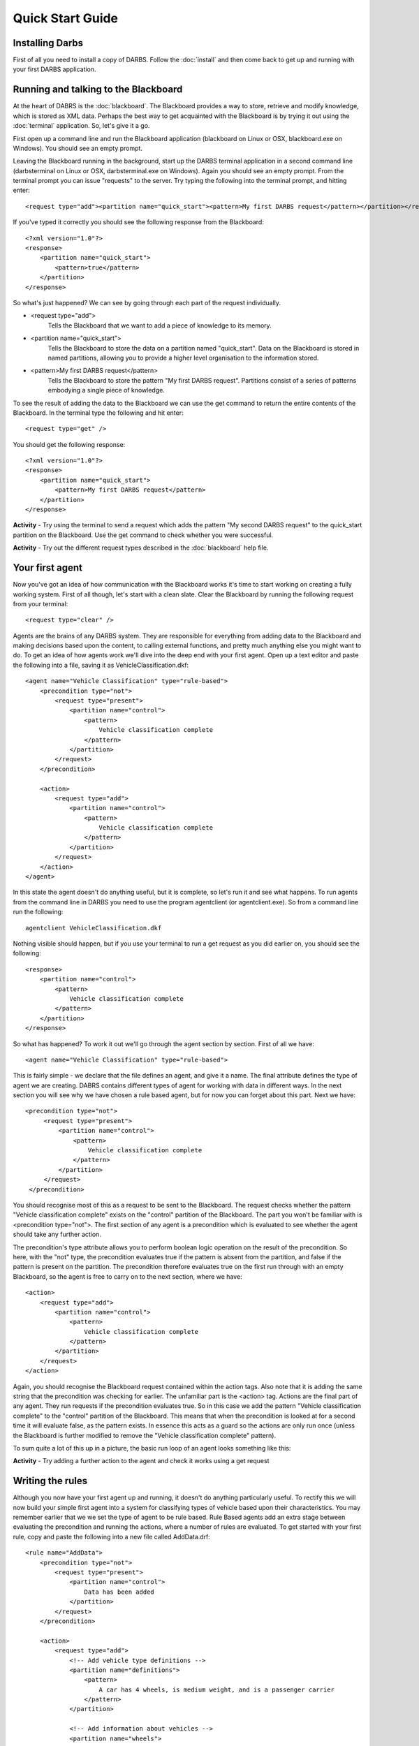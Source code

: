 Quick Start Guide
=================

Installing Darbs
-------------------
First of all you need to install a copy of DARBS.  Follow the :doc:`install` and then come back to get up and running with your first DARBS application.

Running and talking to the Blackboard
----------------------------------------
At the heart of DABRS is the :doc:`blackboard`.  The Blackboard provides a way to store, retrieve and modify knowledge, which is stored as XML data.  Perhaps the best way to get acquainted with the Blackboard is by trying it out using the :doc:`terminal` application.  So, let's give it a go.

First open up a command line and run the Blackboard application (blackboard on Linux or OSX, blackboard.exe on Windows).  You should see an empty prompt.

Leaving the Blackboard running in the background, start up the DARBS terminal application in a second command line (darbsterminal on Linux or OSX, darbsterminal.exe on Windows).  Again you should see an empty prompt.  From the terminal prompt you can issue "requests" to the server.  Try typing the following into the terminal prompt, and hitting enter::

    <request type="add"><partition name="quick_start"><pattern>My first DARBS request</pattern></partition></request>

If you've typed it correctly you should see the following response from the Blackboard::

    <?xml version="1.0"?>
    <response>
        <partition name="quick_start">
            <pattern>true</pattern>
        </partition>
    </response>


So what's just happened?  We can see by going through each part of the request individually.

* <request type="add">
    Tells the Blackboard that we want to add a piece of knowledge to its memory.
* <partition name="quick_start">
    Tells the Blackboard to store the data on a partition named "quick_start".  Data on the Blackboard is stored in named partitions, allowing you to provide a higher level organisation to the information stored.
* <pattern>My first DARBS request</pattern>
    Tells the Blackboard to store the pattern "My first DARBS request".  Partitions consist of a series of patterns embodying a single piece of knowledge.

To see the result of adding the data to the Blackboard we can use the get command to return the entire contents of the Blackboard.  In the terminal type the following and hit enter::

    <request type="get" />

You should get the following response::

    <?xml version="1.0"?>
    <response>
        <partition name="quick_start">
            <pattern>My first DARBS request</pattern>
        </partition>
    </response>

**Activity** - Try using the terminal to send a request which adds the pattern "My second DARBS request" to the quick_start partition on the Blackboard.  Use the get command to check whether you were successful.

**Activity** - Try out the different request types described in the :doc:`blackboard` help file.

Your first agent
---------------------------
Now you've got an idea of how communication with the Blackboard works it's time to start working on creating a fully working system.  First of all though, let's start with a clean slate.  Clear the Blackboard by running the following request from your terminal::
    
    <request type="clear" />

Agents are the brains of any DARBS system.  They are responsible for everything from adding data to the Blackboard and making decisions based upon the content, to calling external functions, and pretty much anything else you might want to do.  To get an idea of how agents work we'll dive into the deep end with your first agent.  Open up a text editor and paste the following into a file, saving it as VehicleClassification.dkf::

    <agent name="Vehicle Classification" type="rule-based">
        <precondition type="not">
            <request type="present">
                <partition name="control">
                    <pattern>
                        Vehicle classification complete
                    </pattern>
                </partition>
            </request>
        </precondition>

        <action>
            <request type="add">
                <partition name="control">
                    <pattern>
                        Vehicle classification complete
                    </pattern>
                </partition>
            </request>
        </action>
    </agent>

In this state the agent doesn't do anything useful, but it is complete, so let's run it and see what happens.  To run agents from the command line in DARBS you need to use the program agentclient (or agentclient.exe).  So from a command line run the following::
    
    agentclient VehicleClassification.dkf

Nothing visible should happen, but if you use your terminal to run a get request as you did earlier on, you should see the following::

    <response>
        <partition name="control">
            <pattern>
                Vehicle classification complete
            </pattern>
        </partition>
    </response>

So what has happened?  To work it out we'll go through the agent section by section.  First of all we have::
    
    <agent name="Vehicle Classification" type="rule-based">

This is fairly simple - we declare that the file defines an agent, and give it a name.  The final attribute defines the type of agent we are creating.  DABRS contains different types of agent for working with data in different ways.  In the next section you will see why we have chosen a rule based agent, but for now you can forget about this part.  Next we have::
    
   <precondition type="not">
        <request type="present">
            <partition name="control">
                <pattern>
                    Vehicle classification complete
                </pattern>
            </partition>
        </request>
    </precondition> 

You should recognise most of this as a request to be sent to the Blackboard.  The request checks whether the pattern "Vehicle classification complete" exists on the "control" partition of the Blackboard.  The part you won't be familiar with is <precondition type="not">.  The first section of any agent is a precondition which is evaluated to see whether the agent should take any further action.

The precondition's type attribute allows you to perform boolean logic operation on the result of the precondition.  So here, with the "not" type, the precondition evaluates true if the pattern is absent from the partition, and false if the pattern is present on the partition.  The precondition therefore evaluates true on the first run through with an empty Blackboard, so the agent is free to carry on to the next section, where we have::

    <action>
        <request type="add">
            <partition name="control">
                <pattern>
                    Vehicle classification complete
                </pattern>
            </partition>
        </request>
    </action>

Again, you should recognise the Blackboard request contained within the action tags.  Also note that it is adding the same string that the precondition was checking for earlier.  The unfamiliar part is the <action> tag.  Actions are the final part of any agent.  They run requests if the precondition evaluates true.  So in this case we add the pattern "Vehicle classification complete" to the "control" partition of the Blackboard.  This means that when the precondition is looked at for a second time it will evaluate false, as the pattern exists.  In essence this acts as a guard so the actions are only run once (unless the Blackboard is further modified to remove the "Vehicle classification complete" pattern).

To sum quite a lot of this up in a picture, the basic run loop of an agent looks something like this:

.. image:: agent_run_loop.png

**Activity** - Try adding a further action to the agent and check it works using a get request

Writing the rules
--------------------
Although you now have your first agent up and running, it doesn't do anything particularly useful.  To rectify this we will now build your simple first agent into a system for classifying types of vehicle based upon their characteristics.  You may remember earlier that we we set the type of agent to be rule based.  Rule Based agents add an extra stage between evaluating the precondition and running the actions, where a number of rules are evaluated.  To get started with your first rule, copy and paste the following into a new file called AddData.drf::
    
    <rule name="AddData">
        <precondition type="not">
            <request type="present">
                <partition name="control">
                    Data has been added
                </partition>
            </request>
        </precondition>

        <action>
            <request type="add">
                <!-- Add vehicle type definitions -->
                <partition name="definitions">
                    <pattern>
                        A car has 4 wheels, is medium weight, and is a passenger carrier
                    </pattern>
                </partition>

                <!-- Add information about vehicles -->
                <partition name="wheels">
                    <pattern>
                        Vehicle A has 4 wheels
                    </pattern>
                </partition>
                <partition name="weight">
                    <pattern>
                        Vehicle A is medium weight
                    </pattern>
                </partition>
                <partition name="carrier">
                    <pattern>
                        Vehicle A is a passenger carrier
                    </pattern>
                </partition>

                <partition name="control">
                    <pattern>
                        Data has been added
                    </pattern>
                </partition>
            </request>
        </action>
    </rule>

There's quite a lot of XML there, but if you look through you should recognise it as being almost identical to your agent.  In fact, rules work almost identically to agents, with a precondition being evaluated, and if it is true the actions being run.  Going back to our first rule you can see that despite the length it is actually very simple.  It first checks whether there has already been data added to the Blackboard, and if it hasn't then it adds a number of bits of data defining the characteristics of a car and different aspects of an unclassified vehicle.

To make sure that the rule works as advertised we need to add it to our agent so it is evaluated.  This is done by simply adding a rule tag between the precondition and the action in the file VehicleClassification.dkf.  With the rule tag added the middle of your agent should look like::

    ...
    </precondition>

    <rule>
        AddData.drf
    </rule>
    
    <action>
    ...

To make sure the rule is working, clear the Blackboard and run the agent using agentclient as usual.  If you then check the contents of the Blackboard you should see that the data has been added to the appropriate partitions.

**Activity** - Add a definition for a bicycle and a van to the definitions partition.  Run the agent and check the contents of the Blackboard using a get request.

**Activity** - Add a second set of information about a vehicle matching your definition of a bicycle or van.  Run the agent and check the contents of the Blackboard using a get request.

Now we have the rule for adding data to the Blackboard we need a second rule to work out what type of vehicles we have, from the information given.  To do this we need to introduce a new feature of DARBS - the use of wildcards and pattern matching.  From the DARBS terminal try running the following request::

    <request type="get"><partition name="wheels"><pattern>Vehicle ?id has ?wheels wheels</pattern></partition></request>

You should get a response which looks something like::
    
    <?xml version="1.0"?>
    <response>
        <partition name="wheels">
            <pattern>
                <key name="id">
                    <match>A</match>
                    <match>B</match>
                </key>
                <key name="wheels">
                    <match>4</match>
                    <match>2</match>
                </key>
            </pattern>
        </partition>
    </response>

You can see that in the get request we use named wildcards (?name), and the Blackboard returns the values which match them in the patterns stored.  In the context of an agent this means that rather than acting on a single pattern, we can work with any number of patterns which follow a common format.  To see this in action we can start to build our classification rule.  Paste the following into a new file name Classify.drf::

    <rule name="Classify">
        <precondition>
            <precondition>
                <request type="get">
                    <partition name="wheels">
                        <pattern>
                            Vehicle ?id has ?wheels wheels
                        </pattern>
                    </partition>
                    <partition name="weight">
                        <pattern>
                            Vehicle == is ?weight weight
                        </pattern>
                    </partition>
                    <partition name="carrier">
                        <pattern>
                            Vehicle == is a ?carrier carrier
                        </pattern>
                    </partition>
                </request>
            </precondition>

This first precondition grabs the number of wheels, weight, and carrier type for each of the vehicles from the Blackboard in a similar way to the request you just used in the terminal.  There are a couple of little tricks to notice here.  Firstly, the get request returns false if there are no matches to your patterns, so subsequent actions will not run if there is no data on the Blackboard.  Secondly, the last two patterns we match use the == wildcard instead of ?id.  The == wildcard acts as an unnamed match, so we don't overwrite the id variable for each partition.

**Activity** - Using the terminal try running one of the requests using the == wildcard

Having used the get request to find the relevant data about each of the vehicles we are trying to classify, we need to actually do the classification.  To do this we need to use variable substitution in a second precondition.  Add the following to the end of Classify.drf::

    ...
        <precondition>
            <request type="get">
                <partition name="definitions">
                    <pattern>
                        A ?vehicleType has ~wheels wheels, is ~weight weight, and is a ~carrier carrier
                    </pattern>
                </partition>
            </request>
        </precondition>
    </precondition>

In the pattern, the tilde character (~) is used to substitute the values of matched variables from earlier earlier preconditions.  So for example, ~wheels would be replaced by the values matched using ?wheels.  This second precondition therefore checks to see whether we have a matching definition for each vehicle.  If we have, it subsequently stores the vehicle type.  In essence it classified the vehicles based upon whether they match the definition string.

Finally, then, having classified the vehicles we need some way to find out what the outcome was.  To do this we can use the report request as an action to simply print the information to the command line.  Again we can use variable substitution to do this.  The final part of Classify.drf is::

    ...
        <action>
            <request type="report">
                <pattern>
                    Vehicle ~id is a ~vehicleType
                </pattern>
            </request>
        </action>
    </rule>

Try running your agent with an empty Blackboard.  You should see the results of the classification.  If so, congratulations!  You have just made your first simple DARBS application.

What next?
----------
Now you are up and running, have a quick flick through the rest of the DARBS documentation.  A number of aspects of this tutorial are covered in somewhat more detail, and also more advanced features (such as adding your own functionality to DARBS) are covered.  From there, have a look through the examples directory, and try building your own systems based upon what you've learned.

